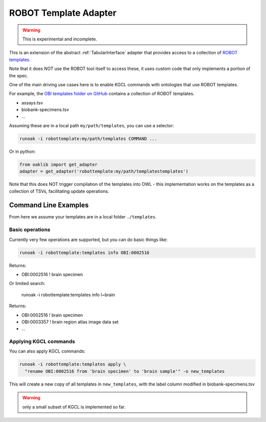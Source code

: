 .. _robot_template_implementation:

ROBOT Template Adapter
=============

.. warning::

    This is experimental and incomplete.

This is an extension of the abstract :ref:`TabularInterface` adapter that provides
access to a collection of `ROBOT templates <http://robot.obolibrary.org/template>`_.

Note that it does *NOT* use the ROBOT tool itself to access these, it uses custom
code that only implements a portion of the spec.

One of the main driving use cases here is to enable KGCL commands with ontologies that use ROBOT
templates.

For example, the `OBI templates folder on GitHub <https://github.com/obi-ontology/obi/tree/016ca67c7e6f31a048780cee56afde24d4af7125/src/ontology/templates>`_
contains a collection of ROBOT templates.

- assays.tsv
- biobank-specimens.tsv
- ...

Assuming these are in a local path ``my/path/templates``, you can use a selector:

.. code-block:: bash

    runoak -i robottemplate:my/path/templates COMMAND ...

Or in python:

.. code-block:: python

    from oaklib import get_adapter
    adapter = get_adapter('robottemplate:my/path/templatestemplates')

Note that this does NOT trigger compilation of the templates into OWL - this implementation works
on the templates as a collection of TSVs, facilitating update operations.

Command Line Examples
----------------------

From here we assume your templates are in a local folder ``./templates``.

Basic operations
~~~~~~~~~~~~~~~~

Currently very few operations are supported, but you can do basic things like:

.. code-block:: bash

    runoak -i robottemplate:templates info OBI:0002516

Returns:

- OBI:0002516 ! brain specimen

Or limited search:

    runoak -i robottemplate:templates info l~brain

Returns:

- OBI:0002516 ! brain specimen
- OBI:0003357 ! brain region atlas image data set
- ...

Applying KGCL commands
~~~~~~~~~~~~~~~~~~~~~~~

You can also apply KGCL commands:

.. code-block:: bash

    runoak -i robottemplate:templates apply \
      "rename OBI:0002516 from 'brain specimen' to 'brain sample'" -o new_templates

This will create a new copy of all templates in ``new_templates``, with the label
column modified in biobank-specimens.tsv

.. warning::

    only a small subset of KGCL is implemented so far.